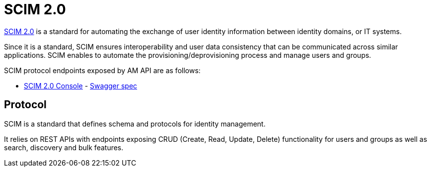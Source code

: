 = SCIM 2.0
:page-sidebar: am_3_x_sidebar
:page-permalink: am/current/am_devguide_protocols_scim_overview.html
:page-folder: am/dev-guide/protocols/scim
:page-layout: am

link:http://www.simplecloud.info/[SCIM 2.0^] is a standard for automating the exchange of user identity information between identity domains, or IT systems.

Since it is a standard, SCIM ensures interoperability and user data consistency that can be communicated across similar applications.
SCIM enables to automate the provisioning/deprovisioning process and manage users and groups.

SCIM protocol endpoints exposed by AM API are as follows:

* link:/am/current/scim/index.html[SCIM 2.0 Console^] - link:/am/current/scim/swagger.yml[Swagger spec^]

== Protocol

SCIM is a standard that defines schema and protocols for identity management.

It relies on REST APIs with endpoints exposing CRUD (Create, Read, Update, Delete) functionality for users and groups as well as search, discovery and bulk features.
